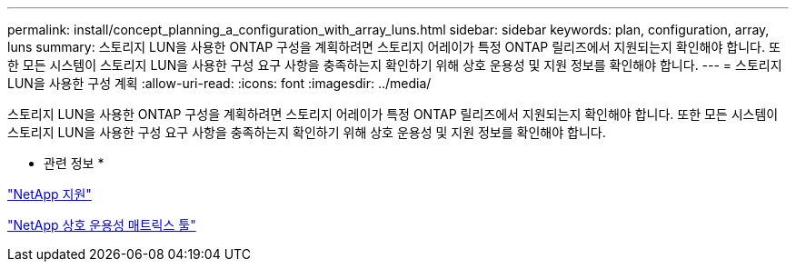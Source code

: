---
permalink: install/concept_planning_a_configuration_with_array_luns.html 
sidebar: sidebar 
keywords: plan, configuration, array, luns 
summary: 스토리지 LUN을 사용한 ONTAP 구성을 계획하려면 스토리지 어레이가 특정 ONTAP 릴리즈에서 지원되는지 확인해야 합니다. 또한 모든 시스템이 스토리지 LUN을 사용한 구성 요구 사항을 충족하는지 확인하기 위해 상호 운용성 및 지원 정보를 확인해야 합니다. 
---
= 스토리지 LUN을 사용한 구성 계획
:allow-uri-read: 
:icons: font
:imagesdir: ../media/


[role="lead"]
스토리지 LUN을 사용한 ONTAP 구성을 계획하려면 스토리지 어레이가 특정 ONTAP 릴리즈에서 지원되는지 확인해야 합니다. 또한 모든 시스템이 스토리지 LUN을 사용한 구성 요구 사항을 충족하는지 확인하기 위해 상호 운용성 및 지원 정보를 확인해야 합니다.

* 관련 정보 *

https://mysupport.netapp.com/site/global/dashboard["NetApp 지원"]

https://mysupport.netapp.com/matrix["NetApp 상호 운용성 매트릭스 툴"]
